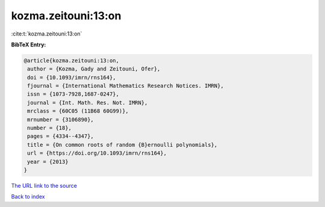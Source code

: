 kozma.zeitouni:13:on
====================

:cite:t:`kozma.zeitouni:13:on`

**BibTeX Entry:**

.. code-block:: bibtex

   @article{kozma.zeitouni:13:on,
    author = {Kozma, Gady and Zeitouni, Ofer},
    doi = {10.1093/imrn/rns164},
    fjournal = {International Mathematics Research Notices. IMRN},
    issn = {1073-7928,1687-0247},
    journal = {Int. Math. Res. Not. IMRN},
    mrclass = {60C05 (11B68 60G99)},
    mrnumber = {3106890},
    number = {18},
    pages = {4334--4347},
    title = {On common roots of random {B}ernoulli polynomials},
    url = {https://doi.org/10.1093/imrn/rns164},
    year = {2013}
   }
`The URL link to the source <ttps://doi.org/10.1093/imrn/rns164}>`_


`Back to index <../By-Cite-Keys.html>`_
